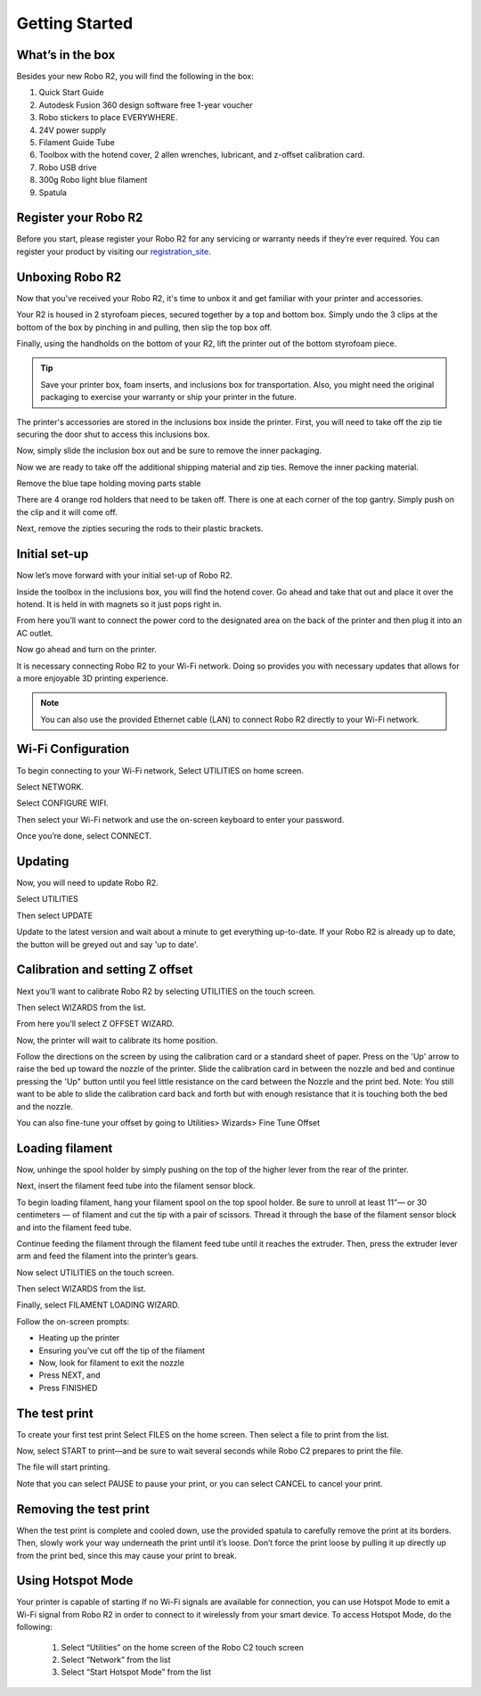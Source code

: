 .. Sphinx RTD theme demo documentation master file, created by
   sphinx-quickstart on Sun Nov  3 11:56:36 2013.
   You can adapt this file completely to your liking, but it should at least
   contain the root `toctree` directive.

=================================================
Getting Started
=================================================

.. image:: images/r2-getting-started.jpg
   :alt: Getting Started with Robo C2
   :align: center

What’s in the box
---------------

Besides your new Robo R2, you will find the following in the box:

1. Quick Start Guide
2. Autodesk Fusion 360 design software free 1-year voucher
3. Robo stickers to place EVERYWHERE.
4. 24V power supply
5. Filament Guide Tube
6. Toolbox with the hotend cover, 2 allen wrenches, lubricant, and z-offset calibration card.
7. Robo USB drive
8. 300g Robo light blue filament
9. Spatula

.. image:: images/whats-inside-the-box-r2.JPG
   :alt: Whats Inside the Box
   :align: center

Register your Robo R2
---------------
Before you start, please register your Robo R2 for any servicing or warranty needs if they’re ever required. You can register your product by visiting our registration_site_.

.. _registration_site: https://www.robo3d.com/register

Unboxing Robo R2
---------------

Now that you've received your Robo R2, it's time to unbox it and get familiar with your printer and accessories.

Your R2 is housed in 2 styrofoam pieces, secured together by a top and bottom box. Simply undo the 3 clips at the bottom of the box by pinching in and pulling, then slip the top box off.

.. image:: images/taking-off-clips.JPG
   :alt: Taking it out
   :align: center

.. image:: images/top-off.JPG
   :alt: Top Off
   :align: center

Finally, using the handholds on the bottom of your R2, lift the printer out of the bottom styrofoam piece.

.. image:: images/out-of-box.JPG
   :alt: Take Out Of Box
   :align: center

.. tip:: Save your printer box, foam inserts, and inclusions box for transportation. Also, you might need the original packaging to exercise your warranty or ship your printer in the future.

The printer's accessories are stored in the inclusions box inside the printer. First, you will need to take off the zip tie securing the door shut to access this inclusions box.

.. image:: images/door-zip-tie.JPG
   :alt: Door Zip Tie
   :align: center

Now, simply slide the inclusion box out and be sure to remove the inner packaging.

.. image:: images/inclusions-box-out-r2.JPG
   :alt: Inclusions Box Out
   :align: center

Now we are ready to take off the additional shipping material and zip ties. Remove the inner packing material.

.. image:: images/inner-top-foam-out.JPG
   :alt: Packing out
   :align: center

.. image:: images/top-box-out.JPG
   :alt: Top Box Out
   :align: center

.. image:: images/bottom-box-out.JPG
   :alt: Bottom Box Out
   :align: center

Remove the blue tape holding moving parts stable

.. image:: images/tape-out.JPG
   :alt: Tape Out
   :align: center

There are 4 orange rod holders that need to be taken off. There is one at each corner of the top gantry. Simply push on the clip and it will come off.

.. image:: images/rod-holders-r2.JPG
   :alt: Clip Removal
   :align: center

Next, remove the zipties securing the rods to their plastic brackets.

.. image:: images/zip-tie-cut.JPG
   :alt: Ziptie Removal
   :align: center


Initial set-up
---------------

Now let’s move forward with your initial set-up of Robo R2.

Inside the toolbox in the inclusions box, you will find the hotend cover. Go ahead and take that out and place it over the hotend. It is held in with magnets so it just pops right in.

.. image:: images/hotend-cover-on-r2.JPG
   :alt: Hotend Cover On
   :align: center

From here you’ll want to connect the power cord to the designated area on the back of the printer and then plug it into an AC outlet.

Now go ahead and turn on the printer.

It is necessary connecting Robo R2 to your Wi-Fi network. Doing so provides you with necessary updates that allows for a more enjoyable 3D printing experience.

.. note:: You can also use the provided Ethernet cable (LAN) to connect Robo R2 directly to your Wi-Fi network.

Wi-Fi Configuration
---------------

To begin connecting to your Wi-Fi network, Select UTILITIES on home screen.

.. image:: images/select-utilities-r2.png
   :alt: Select Utilities on Home Screen
   :align: center

Select NETWORK.

.. image:: images/Selectnetwork.png
   :alt: Select Network on Home Screen
   :align: center

Select CONFIGURE WIFI.

.. image:: images/selectconfigurewifi.png
   :alt: Select Configure Wi-Fi on Home Screen
   :align: center

Then select your Wi-Fi network and use the on-screen keyboard to enter your password.

.. image:: images/selectwifinetwork.png
   :alt: Select Wi-Fi Network
   :align: center

Once you’re done, select CONNECT.

.. image:: images/5.5.png
   :alt: Select Connect
   :align: center

Updating
---------------

Now, you will need to update Robo R2.

Select UTILITIES

.. image:: images/select-utilities-r2.png
   :alt: Select Utilities on Home Screen
   :align: center

Then select UPDATE

.. image:: images/update-c2.png
   :alt: Update Screen
   :align: center

Update to the latest version and wait about a minute to get everything up-to-date. If your Robo R2 is already up to date, the button will be greyed out and say 'up to date'.

Calibration and setting Z offset
---------------

Next you’ll want to calibrate Robo R2 by selecting UTILITIES on the touch screen.

.. image:: images/select-utilities-r2.png
   :alt: Select Utilities on Touch Screen
   :align: center

Then select WIZARDS from the list.

.. image:: images/SelectWizards.png
   :alt: Select Wizards from List
   :align: center

From here you’ll select Z OFFSET WIZARD.

.. image:: images/SelectZOffset.png
   :alt: Select Z Offset Wizard
   :align: center

Now, the printer will wait to calibrate its home position.

Follow the directions on the screen by using the calibration card or a standard sheet of paper. Press on the 'Up' arrow to raise the bed up toward the nozzle of the printer. Slide the calibration card in between the nozzle and bed and continue pressing the 'Up" button until you feel little resistance on the card between the Nozzle and the print bed. Note: You still want to be able to slide the calibration card back and forth but with enough resistance that it is touching both the bed and the nozzle.

You can also fine-tune your offset by going to Utilities> Wizards> Fine Tune Offset

Loading filament
---------------

Now, unhinge the spool holder by simply pushing on the top of the higher lever from the rear of the printer.

.. image:: images/unhinge-spool.JPG
   :alt: Unhinge Spool Holder
   :align: center

Next, insert the filament feed tube into the filament sensor block.

.. image:: images/ptfe-in-block.JPG
   :alt: Unhinge Spool Holder
   :align: center

To begin loading filament, hang your filament spool on the top spool holder. Be sure to unroll at least 11”— or 30 centimeters — of filament and cut the tip with a pair of scissors. Thread it through the base of the filament sensor block and into the filament feed tube.

.. image:: images/fil-on.JPG
   :alt: Filament on
   :align: center

.. image:: images/fil-in-sensor-block.JPG
   :alt: Filament In
   :align: center

Continue feeding the filament through the filament feed tube until it reaches the extruder. Then, press the extruder lever arm and feed the filament into the printer’s gears.

.. image:: images/fil-into-extruder.JPG
   :alt: Filament In Extruder
   :align: center

Now select UTILITIES on the touch screen.

.. image:: images/select-utilities-r2.png
   :alt: Select Utilities on Touch Screen
   :align: center

Then select WIZARDS from the list.

.. image:: images/SelectWizards.png
   :alt: Select Wizards from List
   :align: center

Finally, select FILAMENT LOADING WIZARD.

.. image:: images/SelectFilamentLoading.png
   :alt: Select Filament Loading Wizard
   :align: center

Follow the on-screen prompts:

- Heating up the printer
- Ensuring you’ve cut off the tip of the filament
- Now, look for filament to exit the nozzle
- Press NEXT, and
- Press FINISHED


The test print
---------------

To create your first test print Select FILES on the home screen. Then select a file to print from the list.

.. image:: images/select-a-file.png
   :alt: Select Files on Home Screen
   :align: center

Now, select START to print—and be sure to wait several seconds while Robo C2 prepares to print the file.

.. image:: images/select-start.png
   :alt: Select Start
   :align: center

The file will start printing.

.. image:: images/printing-r2.png
   :alt: File Printing
   :align: center

Note that you can select PAUSE to pause your print, or you can select CANCEL to cancel your print.

Removing the test print
---------------

When the test print is complete and cooled down, use the provided spatula to carefully remove the print at its borders. Then, slowly work your way underneath the print until it’s loose. Don’t force the print loose by pulling it up directly up from the print bed, since this may cause your print to break.


Using Hotspot Mode
---------------

Your printer is capable of starting If no Wi-Fi signals are available for connection, you can use Hotspot Mode to emit a Wi-Fi signal from Robo R2 in order to connect to it wirelessly from your smart device. To access Hotspot Mode, do the following:


   1. Select “Utilities” on the home screen of the Robo C2 touch screen
   2. Select “Network” from the list
   3. Select “Start Hotspot Mode” from the list
